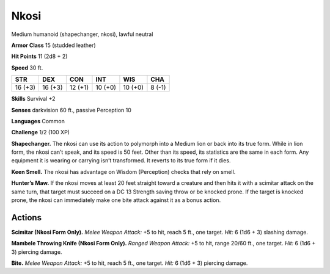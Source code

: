
.. _tob:nkosi:

Nkosi
-----

Medium humanoid (shapechanger, nkosi), lawful neutral

**Armor Class** 15 (studded leather)

**Hit Points** 11 (2d8 + 2)

**Speed** 30 ft.

+-----------+-----------+-----------+-----------+-----------+-----------+
| STR       | DEX       | CON       | INT       | WIS       | CHA       |
+===========+===========+===========+===========+===========+===========+
| 16 (+3)   | 16 (+3)   | 12 (+1)   | 10 (+0)   | 10 (+0)   | 8 (-1)    |
+-----------+-----------+-----------+-----------+-----------+-----------+

**Skills** Survival +2

**Senses** darkvision 60 ft., passive Perception 10

**Languages** Common

**Challenge** 1/2 (100 XP)

**Shapechanger.** The nkosi can use its action to polymorph into
a Medium lion or back into its true form. While in lion form,
the nkosi can’t speak, and its speed is 50 feet. Other than its
speed, its statistics are the same in each form. Any equipment
it is wearing or carrying isn’t transformed. It reverts to its true
form if it dies.

**Keen Smell.** The nkosi has advantage on Wisdom (Perception)
checks that rely on smell.

**Hunter’s Maw.** If the nkosi moves at least 20 feet straight
toward a creature and then hits it with a scimitar attack on
the same turn, that target must succeed on a DC 13 Strength
saving throw or be knocked prone. If the target is knocked
prone, the nkosi can immediately make one bite attack against
it as a bonus action.

Actions
~~~~~~~

**Scimitar (Nkosi Form Only).** *Melee Weapon Attack:* +5 to hit,
reach 5 ft., one target. *Hit:* 6 (1d6 + 3) slashing damage.

**Mambele Throwing Knife (Nkosi Form Only).** *Ranged Weapon
Attack:* +5 to hit, range 20/60 ft., one target. *Hit:* 6 (1d6 + 3)
piercing damage.

**Bite.** *Melee Weapon Attack:* +5 to hit, reach 5 ft., one target. *Hit:*
6 (1d6 + 3) piercing damage.
